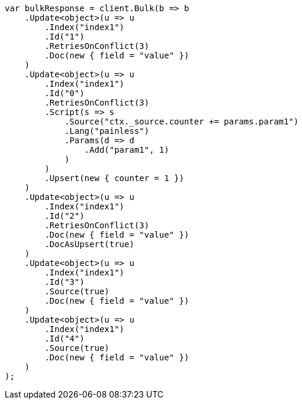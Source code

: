 // docs/bulk.asciidoc:533

////
IMPORTANT NOTE
==============
This file is generated from method Line533 in https://github.com/elastic/elasticsearch-net/tree/master/src/Examples/Examples/Docs/BulkPage.cs#L51-L117.
If you wish to submit a PR to change this example, please change the source method above
and run dotnet run -- asciidoc in the ExamplesGenerator project directory.
////

[source, csharp]
----
var bulkResponse = client.Bulk(b => b
    .Update<object>(u => u
        .Index("index1")
        .Id("1")
        .RetriesOnConflict(3)
        .Doc(new { field = "value" })
    )
    .Update<object>(u => u
        .Index("index1")
        .Id("0")
        .RetriesOnConflict(3)
        .Script(s => s
            .Source("ctx._source.counter += params.param1")
            .Lang("painless")
            .Params(d => d
                .Add("param1", 1)
            )
        )
        .Upsert(new { counter = 1 })
    )
    .Update<object>(u => u
        .Index("index1")
        .Id("2")
        .RetriesOnConflict(3)
        .Doc(new { field = "value" })
        .DocAsUpsert(true)
    )
    .Update<object>(u => u
        .Index("index1")
        .Id("3")
        .Source(true)
        .Doc(new { field = "value" })
    )
    .Update<object>(u => u
        .Index("index1")
        .Id("4")
        .Source(true)
        .Doc(new { field = "value" })
    )
);
----
